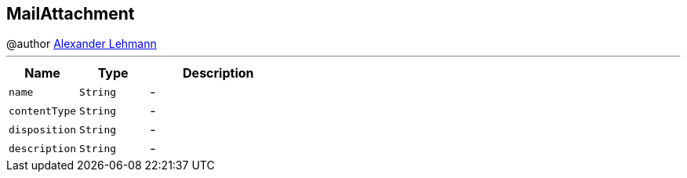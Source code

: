 == MailAttachment

++++
 @author <a href="http://oss.lehmann.cx/">Alexander Lehmann</a>
++++
'''

[cols=">25%,^25%,50%"]
[frame="topbot"]
|===
^|Name | Type ^| Description

|[[name]]`name`
|`String`
|-
|[[contentType]]`contentType`
|`String`
|-
|[[disposition]]`disposition`
|`String`
|-
|[[description]]`description`
|`String`
|-|===

